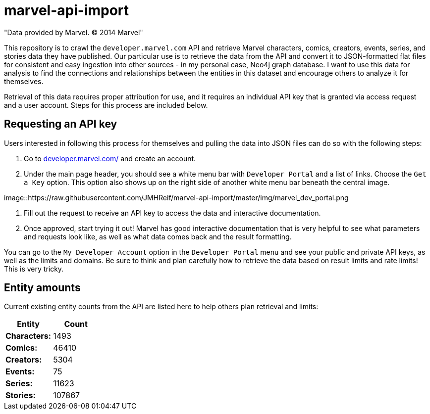 :readme:
:img: https://raw.githubusercontent.com/JMHReif/marvel-api-import/master/img

= marvel-api-import

"Data provided by Marvel. © 2014 Marvel"

This repository is to crawl the `developer.marvel.com` API and retrieve Marvel characters, comics, creators, events, series, and stories data they have published.
Our particular use is to retrieve the data from the API and convert it to JSON-formatted flat files for consistent and easy ingestion into other sources - in my personal case, Neo4j graph database.
I want to use this data for analysis to find the connections and relationships between the entities in this dataset and encourage others to analyze it for themselves.

Retrieval of this data requires proper attribution for use, and it requires an individual API key that is granted via access request and a user account.
Steps for this process are included below.

== Requesting an API key

Users interested in following this process for themselves and pulling the data into JSON files can do so with the following steps:

1. Go to https://developer.marvel.com/[developer.marvel.com/^] and create an account.
2. Under the main page header, you should see a white menu bar with `Developer Portal` and a list of links. Choose the `Get a Key` option. This option also shows up on the right side of another white menu bar beneath the central image.

image::{img}/marvel_dev_portal.png

3. Fill out the request to receive an API key to access the data and interactive documentation.
4. Once approved, start trying it out! Marvel has good interactive documentation that is very helpful to see what parameters and requests look like, as well as what data comes back and the result formatting.

You can go to the `My Developer Account` option in the `Developer Portal` menu and see your public and private API keys, as well as the limits and domains.
Be sure to think and plan carefully how to retrieve the data based on result limits and rate limits!
This is very tricky.

== Entity amounts

Current existing entity counts from the API are listed here to help others plan retrieval and limits:

[opts=header]
|===
h|Entity       |  Count
|*Characters:* |   1493
|*Comics:*     |  46410
|*Creators:*   |   5304
|*Events:*     |     75
|*Series:*     |  11623
|*Stories:*    | 107867
|===
